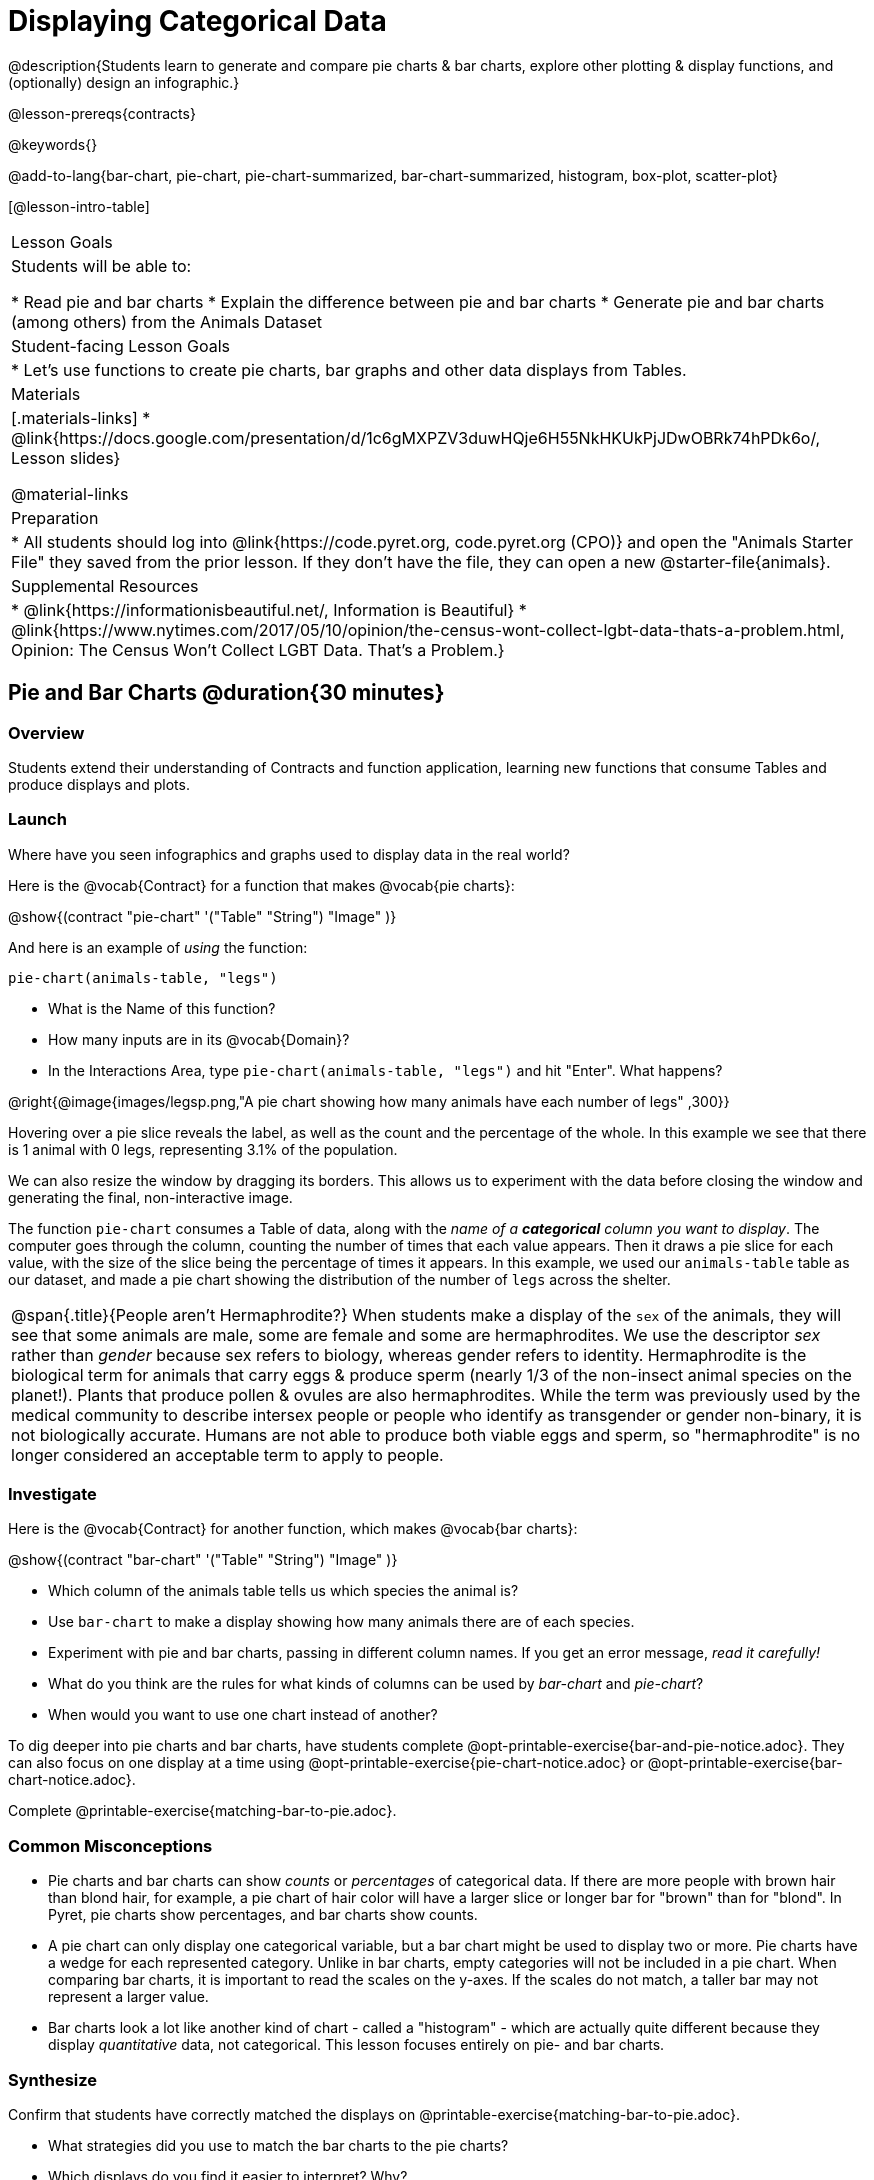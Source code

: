 = Displaying Categorical Data

@description{Students learn to generate and compare pie charts & bar charts, explore other plotting & display functions, and (optionally) design an infographic.}

@lesson-prereqs{contracts}

@keywords{}

@add-to-lang{bar-chart, pie-chart, pie-chart-summarized, bar-chart-summarized, histogram, box-plot, scatter-plot}

[@lesson-intro-table]
|===

| Lesson Goals
| Students will be able to:

* Read pie and bar charts
* Explain the difference between pie and bar charts
* Generate pie and bar charts (among others) from the Animals Dataset

| Student-facing Lesson Goals
|

* Let's use functions to create pie charts, bar graphs and other data displays from Tables.

| Materials
|[.materials-links]
* @link{https://docs.google.com/presentation/d/1c6gMXPZV3duwHQje6H55NkHKUkPjJDwOBRk74hPDk6o/, Lesson slides}

@material-links

| Preparation
|
* All students should log into @link{https://code.pyret.org, code.pyret.org (CPO)} and open the "Animals Starter File" they saved from the prior lesson. If they don't have the file, they can open a new @starter-file{animals}.


| Supplemental Resources
|
* @link{https://informationisbeautiful.net/, Information is Beautiful}
* @link{https://www.nytimes.com/2017/05/10/opinion/the-census-wont-collect-lgbt-data-thats-a-problem.html, Opinion: The Census Won't Collect LGBT Data. That's a Problem.}


|===


== Pie and Bar Charts @duration{30 minutes}

=== Overview
Students extend their understanding of Contracts and function application, learning new functions that consume Tables and produce displays and plots.

=== Launch
[.lesson-instruction]
Where have you seen infographics and graphs used to display data in the real world?

Here is the @vocab{Contract} for a function that makes @vocab{pie charts}:

@show{(contract "pie-chart" '("Table" "String") "Image" )}

And here is an example of _using_ the function:

`pie-chart(animals-table, "legs")`

[.lesson-instruction]
- What is the Name of this function?
- How many inputs are in its @vocab{Domain}?
- In the Interactions Area, type `pie-chart(animals-table, "legs")` and hit "Enter". What happens?

@right{@image{images/legsp.png,"A pie chart showing how many animals have each number of legs" ,300}}

Hovering over a pie slice reveals the label, as well as the count and the percentage of the whole. In this example we see that there is 1 animal with 0 legs, representing 3.1% of the population.

We can also resize the window by dragging its borders. This allows us to experiment with the data before closing the window and generating the final, non-interactive image.

The function `pie-chart` consumes a Table of data, along with the _name of a *categorical* column you want to display_. The computer goes through the column, counting the number of times that each value appears. Then it draws a pie slice for each value, with the size of the slice being the percentage of times it appears.  In this example, we used our `animals-table` table as our dataset, and made a pie chart showing the distribution of the number of `legs` across the shelter.

[.strategy-box, cols="1", grid="none", stripes="none"]
|===

a|
@span{.title}{People aren't Hermaphrodite?}
When students make a display of the `sex` of the animals, they will see that some animals are male, some are female and some are hermaphrodites. We use the descriptor _sex_ rather than _gender_ because sex refers to biology, whereas gender refers to identity. Hermaphrodite is the biological term for animals that carry eggs & produce sperm (nearly 1/3 of the non-insect animal species on the planet!). Plants that produce pollen & ovules are also hermaphrodites. While the term was previously used by the medical community to describe intersex people or people who identify as transgender or gender non-binary, it is not biologically accurate. Humans are not able to produce both viable eggs and sperm, so "hermaphrodite" is no longer considered an acceptable term to apply to people.
|===

=== Investigate

Here is the @vocab{Contract} for another function, which makes @vocab{bar charts}:

@show{(contract "bar-chart" '("Table" "String") "Image" )}


[.lesson-instruction]
- Which column of the animals table tells us which species the animal is?
- Use `bar-chart` to make a display showing how many animals there are of each species.
- Experiment with pie and bar charts, passing in different column names. If you get an error message, _read it carefully!_
- What do you think are the rules for what kinds of columns can be used by _bar-chart_ and _pie-chart_?
- When would you want to use one chart instead of another?

To dig deeper into pie charts and bar charts, have students complete @opt-printable-exercise{bar-and-pie-notice.adoc}. They can also focus on one display at a time using @opt-printable-exercise{pie-chart-notice.adoc} or @opt-printable-exercise{bar-chart-notice.adoc}.

[.lesson-instruction]
Complete @printable-exercise{matching-bar-to-pie.adoc}.

=== Common Misconceptions

* Pie charts and bar charts can show _counts_ or _percentages_ of categorical data. If there are more people with brown hair than blond hair, for example, a pie chart of hair color will have a larger slice or longer bar for "brown" than for "blond". In Pyret, pie charts show percentages, and bar charts show counts.
* A pie chart can only display one categorical variable, but a bar chart might be used to display two or more. Pie charts have a wedge for each represented category. Unlike in bar charts, empty categories will not be included in a pie chart. When comparing bar charts, it is important to read the scales on the y-axes. If the scales do not match, a taller bar may not represent a larger value.
* Bar charts look a lot like another kind of chart - called a "histogram" - which are actually quite different because they display _quantitative_ data, not categorical. This lesson focuses entirely on pie- and bar charts.

=== Synthesize
Confirm that students have correctly matched the displays on @printable-exercise{matching-bar-to-pie.adoc}.
[.lesson-instruction]
--
* What strategies did you use to match the bar charts to the pie charts?
* Which displays do you find it easier to interpret? Why?
* What information is provided in bar charts that is hidden in pie charts?
** _In a bar chart, categories with no values are shown as empty categories, but there are no wedges for categories with 0% on a pie chart._
* Why might this sometimes be problematic?
** _Sample Answer: If a service isn't reaching a sector of the population, it's easier to ignore the issue if that population doesn't get represented in the display._
--

Bar Charts and Pie Charts display how much of the sample belongs to each category. If they are based on sample data from a larger population, we use them to _infer_ the proportion of a whole population that might belong to each category.

[.lesson-point]
Bar Charts and Pie Charts are mostly used to _display categorical columns_.

While bars in some bar charts should follow some logical order (alphabetical, small-medium-large, etc), the pie slices and bars can technically be placed in _any_ order, without changing the meaning of the chart.

[.strategy-box, cols="1", grid="none", stripes="none"]
|===

a|
@span{.title}{Mini Project: Making Infographics}
Infographics are a powerful tool for communicating information, especially when made by people who actually understand how to connect visuals to data in meaningful ways. @opt-project{infographic.adoc, rubric-infographic.adoc} is an opportunity for students to become more flexible math thinkers while tapping into their creativity. This project can be made on the computer or with pencil and paper. There's also an @link{pages/rubric-infographic.html, Infographics Rubric} to highlight for you and your students what an excellent infographic includes.
|===


== Exploring other Displays @duration{25 minutes}

=== Overview

Students freely explore the Data Science display library. In doing so, they experiment with new charts, practice reading @vocab{Contracts} and error messages, and develop better intuition for the programming constructs they've seen before.

=== Launch
There are _lots_ of other functions, for all different kinds of charts and plots. Even if you don’t know what these plots are for yet, see if you can use your knowledge of Contracts to figure out how to use them.

=== Investigate
[.lesson-instruction]
Complete @printable-exercise{pages/exploring-displays-1.adoc} and @printable-exercise{pages/exploring-displays-2.adoc}.

Different displays work with different kinds of data.

[.lesson-instruction]
Turn to @printable-exercise{pages/type-v-display.adoc}, and see if you can identify what kind of data each display needs!

Have students share their answers and discuss.

=== Common Misconceptions
There are _many_ possible misconceptions about displays that students may encounter here. *But that's ok!* Understanding all those other plots is _not_ a learning goal for this lesson. Rather, the goal is to have them develop some loose familiarity, and to get more practice reading Contracts.

=== Synthesize

* What displays did you find that work with just one column of data?
** _pie and bar charts, histograms and box plots_
* What displays did you find that work with more than one column of data?
** _scatter plots and lr-plots_
* What displays did you find that work with _categorical_ data?
** _pie and bar charts_
* What displays did you find that work with _quantitative_ data?
** _histograms, box plots, scatterplots, and lr-plots_

Today you’ve added more functions to your toolbox. Functions like `pie-chart` and `bar-chart` can be used to visually display data, and even transform entire tables!

You will have many opportunities to use these concepts in this course, by writing programs to answer data science questions.

[.strategy-box, cols="1", grid="none", stripes="none"]
|===

a|
@span{.title}{Extension Activity}

Sometimes we want to summarize a categorical column in a Table, rather than a pie chart. For example, it might be handy to have a table that has a row for dogs, cats, lizards, and rabbits, and then the count of how many of each type there are. Pyret has a function that does exactly this! Try typing this code into the Interactions Area: `count(animals-table, "species")`

What did we get back? `count` is a function that consumes a table and the name of a categorical column, and produces a _new table_ with exactly the columns we want: the name of the category and the number of times that category occurs in the dataset. What are the names of the columns in this new table?

- Use the `count` function to make a table showing the number of animals that are `fixed` (or not) from the shelter.

- Use the `count` function to make a table showing the number of animals of each `sex` from the shelter.

Sometimes the dataset we have is _already_ summarized in a table like this, and we want to make a chart from _that_. In this situation, we want to base our display on the summary table: the size of the pie slice or bar is taken directly from the count column, and the label is taken directly from the value column. When we want to use summarized data to produce a pie chart, we have the contract for another function:

@show{(contract "pie-chart-summarized" '("Table" "String" "String") "Image" )}

And an example of using that function (applying `count` to the `animals-table` to force it into the shape `pie-chart-summarized` needs):

`pie-chart-summarized(count(animals-table, "species"), "value", "count")`

|===

== Additional Exercises
- @opt-printable-exercise{bar-and-pie-notice.adoc}
- @opt-printable-exercise{bar-chart-notice.adoc}
- @opt-printable-exercise{pie-chart-notice.adoc}
